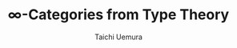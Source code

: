 #+TITLE: $\infty$-Categories from Type Theory
#+AUTHOR: Taichi Uemura
#+OPTIONS: toc:nil
#+LATEX_CLASS: beamer
#+LATEX_HEADER: \setbeamertemplate{navigation symbols}{}
